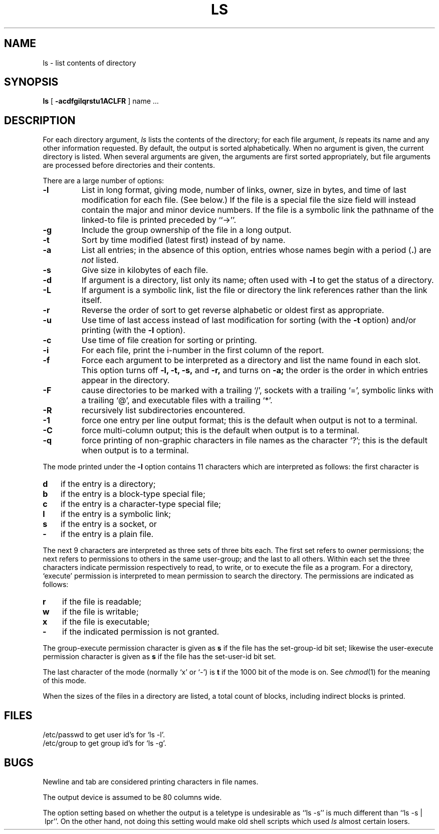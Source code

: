 .\" Copyright (c) 1980 Regents of the University of California.
.\" All rights reserved.  The Berkeley software License Agreement
.\" specifies the terms and conditions for redistribution.
.\"
.\"	@(#)ls.1	6.4 (Berkeley) 5/12/86
.\"
.TH LS 1 ""
.UC
.SH NAME
ls \- list contents of directory
.SH SYNOPSIS
.B ls
[
.B \-acdfgilqrstu1ACLFR
] name ...
.br
.SH DESCRIPTION
For each directory argument,
.I ls
lists the contents of the directory;
for each file argument,
.I ls
repeats its name and any other information requested.
By default, the output is sorted alphabetically.
When no argument is given, the current directory is listed.
When several arguments are given,
the arguments are first sorted appropriately,
but file arguments are processed
before directories and their contents.
.PP
There are a large number of options:
.TP
.B \-l
List in long format, giving mode, number of links, owner,
size in bytes, and time of last modification
for each file.
(See below.)
If the file is a special file the size field will instead contain
the major and minor device numbers.
If the file is a symbolic link the pathname of
the linked-to file is printed preceded by ``\->''.
.TP
.B \-g
Include the group ownership of the file in a long output.
.TP
.B \-t
Sort by time modified (latest first) instead of
by name.
.TP
.B \-a
List all entries; in the absence of this option, entries whose
names begin with a period
.RB ( . )
are
.I not
listed.
.TP
.B \-s
Give size in kilobytes of each file.
.TP
.B \-d
If argument is a directory, list only its name;
often used with \fB\-l\fR to get the status of a directory.
.TP
.B \-L
If argument is a symbolic link, list the file or directory the link references
rather than the link itself.
.TP
.B \-r
Reverse the order of sort to get reverse alphabetic
or oldest first as appropriate.
.TP
.B \-u
Use time of last access instead of last
modification for sorting
(with the \fB\-t\fP option)
and/or printing (with the \fB\-l\fP option).
.TP
.B \-c
Use time of file creation for sorting or printing.
.TP
.B \-i
For each file, print the i-number in the first column of the report.
.TP
.B \-f
Force each argument to be interpreted as a directory
and list the name found in each slot.
This option turns off
.B "\-l, \-t, \-s,"
and
.B \-r,
and
turns on
.B \-a;
the order is the order in which entries
appear in the directory.
.TP
.B \-F
cause directories to be marked with a trailing `/',
sockets with a trailing `=',
symbolic links with a trailing `@', and executable
files with a trailing `*'.
.TP
.B \-R
recursively list subdirectories encountered.
.TP
.B \-1
force one entry per line output format; this is the default when
output is not to a terminal.
.TP
.B \-C
force multi-column output; this is the default when output is to a terminal.
.TP
.B \-q
force printing of non-graphic characters in file names as
the character `?'; this is the default when output is to a terminal.
.PP
The mode printed under the
.B \-l
option contains 11 characters
which are interpreted
as follows:
the first character is
.TP 3
.B d
if the entry is a directory;
.br
.ns
.TP 3
.B b
if the entry is a block-type special file;
.br
.ns
.TP 3
.B c
if the entry is a character-type special file;
.br
.ns
.TP 3
.B l
if the entry is a symbolic link;
.br
.ns
.TP
.B s
if the entry is a socket, or
.br
.ns
.TP 3
.B  \-
if the entry is a plain file.
.PP
The next 9 characters are interpreted
as three sets of three bits each.
The first set refers to owner permissions;
the next refers to permissions to others in the same user-group;
and the last to all others.
Within each set the three characters indicate
permission respectively to read, to write, or to
execute the file as a program.
For a directory, `execute' permission is interpreted
to mean permission to search the directory.
The permissions are indicated as follows:
.TP 3
.B  r
if the file is readable;
.br
.ns
.TP 3
.B  w
if the file is writable;
.br
.ns
.TP 3
.B  x
if the file is executable;
.br
.ns
.TP 3
.B  \-
if the indicated permission is not granted.
.PP
The group-execute permission character is given
as
.B s
if the file has the set-group-id bit set;
likewise the user-execute permission character is given
as
.B s
if the file has the set-user-id bit set.
.PP
The last character of the mode (normally `x' or `\-') is 
.B t
if the 1000 bit of the mode is on.
See
.IR  chmod (1)
for the meaning of this mode.
.PP
When the sizes of the files in a directory
are listed, a total count of blocks,
including indirect blocks is printed.
.SH FILES
/etc/passwd to get user id's for
`ls \-l'.
.br
/etc/group to get group id's for
`ls \-g'.
.SH BUGS
Newline and tab are considered printing characters in file names.
.PP
The output device is assumed to be 80 columns wide.
.PP
The option setting based on whether the output is a teletype is
undesirable as ``ls\ \-s'' is much different than ``ls\ \-s\ |\ lpr''.
On the other hand, not doing this setting would make old shell scripts
which used
.I ls
almost certain losers.
